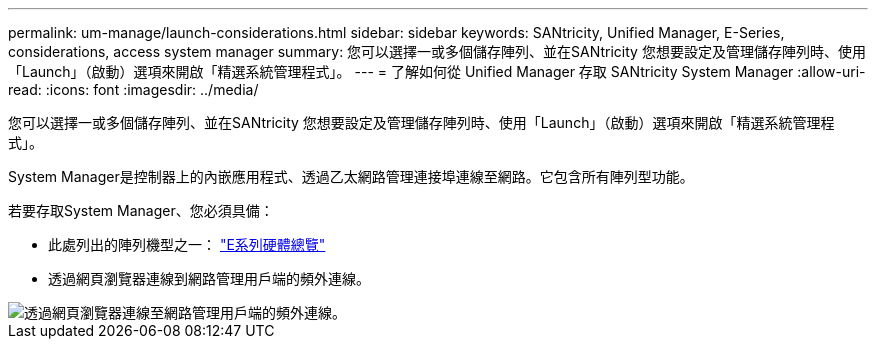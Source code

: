 ---
permalink: um-manage/launch-considerations.html 
sidebar: sidebar 
keywords: SANtricity, Unified Manager, E-Series, considerations, access system manager 
summary: 您可以選擇一或多個儲存陣列、並在SANtricity 您想要設定及管理儲存陣列時、使用「Launch」（啟動）選項來開啟「精選系統管理程式」。 
---
= 了解如何從 Unified Manager 存取 SANtricity System Manager
:allow-uri-read: 
:icons: font
:imagesdir: ../media/


[role="lead"]
您可以選擇一或多個儲存陣列、並在SANtricity 您想要設定及管理儲存陣列時、使用「Launch」（啟動）選項來開啟「精選系統管理程式」。

System Manager是控制器上的內嵌應用程式、透過乙太網路管理連接埠連線至網路。它包含所有陣列型功能。

若要存取System Manager、您必須具備：

* 此處列出的陣列機型之一： link:https://docs.netapp.com/us-en/e-series/getting-started/learn-hardware-concept.html["E系列硬體總覽"^]
* 透過網頁瀏覽器連線到網路管理用戶端的頻外連線。


image::../media/single2800.gif[透過網頁瀏覽器連線至網路管理用戶端的頻外連線。]
